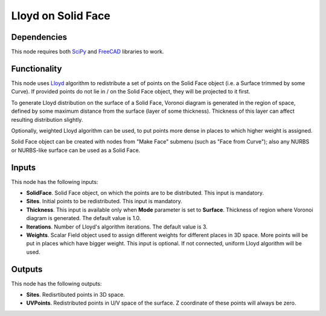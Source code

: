 Lloyd on Solid Face
===================

.. image:: https://user-images.githubusercontent.com/14288520/202818473-83fa1801-84e2-4814-adb2-36df0c1e2474.png
  :target: https://user-images.githubusercontent.com/14288520/202818473-83fa1801-84e2-4814-adb2-36df0c1e2474.png

Dependencies
------------

This node requires both SciPy_ and FreeCAD_ libraries to work.

.. _SciPy: https://scipy.org/
.. _FreeCAD: ../../solids.rst

Functionality
-------------

This node uses Lloyd_ algorithm to redistribute a set of points on the Solid
Face object (i.e. a Surface trimmed by some Curve). If provided points do not
lie in / on the Solid Face object, they will be projected to it first.  

To generate Lloyd distribution on the surface of a Solid Face, Voronoi diagram is
generated in the region of space, defined by some maximum distance from the
surface (layer of some thickness). Thickness of this layer can affect resulting
distribution slightly.  

Optionally, weighted Lloyd algorithm can be used, to put points more dense in
places to which higher weight is assigned.

Solid Face object can be created with nodes from "Make Face" submenu (such as
"Face from Curve"); also any NURBS or NURBS-like surface can be used as a Solid
Face.

.. image:: https://user-images.githubusercontent.com/14288520/202818639-8128af91-b99f-4688-9d19-e44a0b30d4e0.png
  :target: https://user-images.githubusercontent.com/14288520/202818639-8128af91-b99f-4688-9d19-e44a0b30d4e0.png

.. _Lloyd: https://en.wikipedia.org/wiki/Lloyd%27s_algorithm

Inputs
------

This node has the following inputs:

* **SolidFace**. Solid Face object, on which the points are to be distributed.
  This input is mandatory.
* **Sites**. Initial points to be redistributed. This input is mandatory.
* **Thickness**. This input is available only when **Mode** parameter is set to
  **Surface**. Thickness of region where Voronoi diagram is generated. The
  default value is 1.0.
* **Iterations**. Number of Lloyd's algorithm iterations. The default value is 3.
* **Weights**. Scalar Field object used to assign different weights for
  different places in 3D space. More points will be put in places which have
  bigger weight. This input is optional. If not connected, uniform Lloyd
  algorithm will be used.

Outputs
-------

This node has the following outputs:

* **Sites**. Redisrtibuted points in 3D space.
* **UVPoints**. Redistributed points in U/V space of the surface. Z coordinate
  of these points will always be zero.
